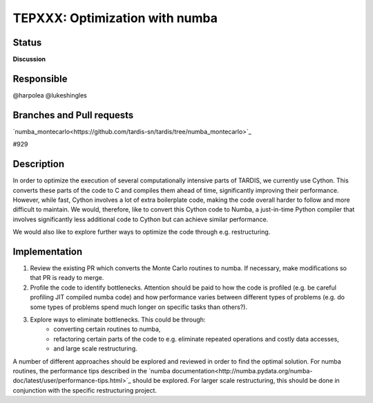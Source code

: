 ===============================
TEPXXX: Optimization with numba
===============================

Status
======

**Discussion**

Responsible
===========

@harpolea @lukeshingles

Branches and Pull requests
==========================

`numba_montecarlo<https://github.com/tardis-sn/tardis/tree/numba_montecarlo>`_

#929

Description
===========

In order to optimize the execution of several computationally intensive parts of TARDIS, we currently use Cython. This converts these parts of the code to C and compiles them ahead of time, significantly improving their performance. However, while fast, Cython involves a lot of extra boilerplate code, making the code overall harder to follow and more difficult to maintain. We would, therefore, like to convert this Cython code to Numba, a just-in-time Python compiler that involves significantly less additional code to Cython but can achieve similar performance.

We would also like to explore further ways to optimize the code through e.g. restructuring.

Implementation
==============

1. Review the existing PR which converts the Monte Carlo routines to numba. If necessary, make modifications so that PR is ready to merge. 

2. Profile the code to identify bottlenecks. Attention should be paid to how the code is profiled (e.g. be careful profiling JIT compiled numba code) and how performance varies between different types of problems (e.g. do some types of problems spend much longer on specific tasks than others?).

3. Explore ways to eliminate bottlenecks. This could be through:
    - converting certain routines to numba, 
    - refactoring certain parts of the code to e.g. eliminate repeated operations and costly data accesses, 
    - and large scale restructuring. 
A number of different approaches should be explored and reviewed in order to find the optimal solution. 
For numba routines, the performance tips described in the `numba documentation<http://numba.pydata.org/numba-doc/latest/user/performance-tips.html>`_ should be explored.
For larger scale restructuring, this should be done in conjunction with the specific restructuring project.


